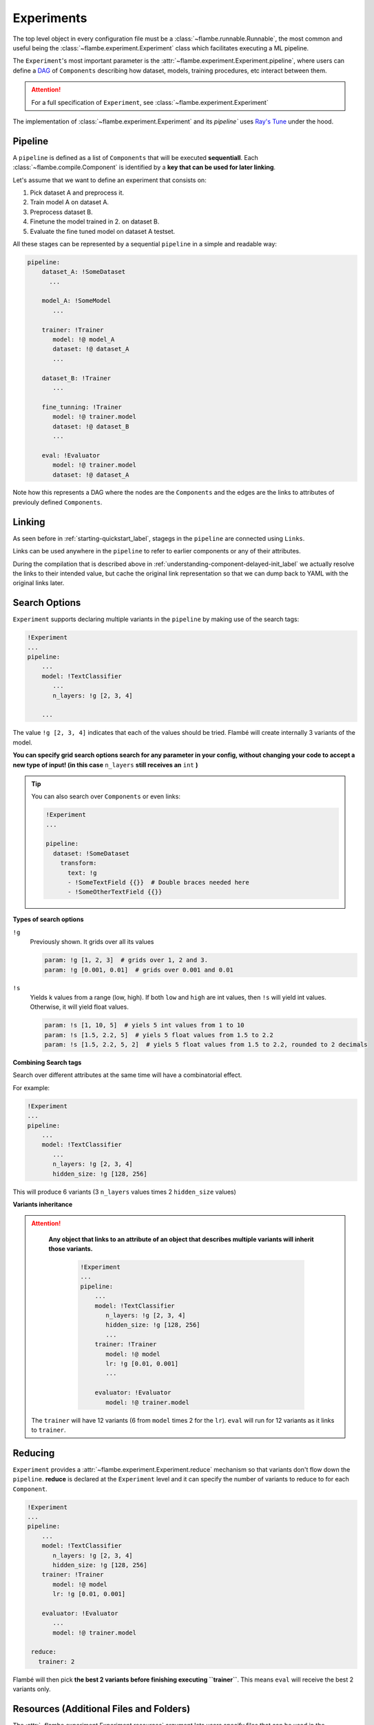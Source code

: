 .. _understanding-experiments_label:

===========
Experiments
===========

The top level object in every configuration file must be a :class:`~flambe.runnable.Runnable`, the most
common and useful being the :class:`~flambe.experiment.Experiment` class which facilitates
executing a ML pipeline.

The ``Experiment``'s most important parameter is the :attr:`~flambe.experiment.Experiment.pipeline`, where users can define
a `DAG <https://en.wikipedia.org/wiki/Directed_acyclic_graph>`_ of ``Components`` describing how dataset, models, training procedures, etc interact
between them.

.. attention::
    For a full specification of ``Experiment``, see :class:`~flambe.experiment.Experiment`

The implementation of :class:`~flambe.experiment.Experiment` and its `pipeline`` uses
`Ray's Tune <https://ray.readthedocs.io/en/latest/tune.html>`_ under the hood.

Pipeline
--------

A ``pipeline`` is defined as a list of ``Components`` that will be executed **sequentiall**.
Each :class:`~flambe.compile.Component`
is identified by a **key that can be used for later linking**.

Let's assume that we want to define an experiment that consists on:

1. Pick dataset A and preprocess it.
2. Train model A on dataset A.
3. Preprocess dataset B.
4. Finetune the model trained in 2. on dataset B.
5. Evaluate the fine tuned model on dataset A testset.

All these stages can be represented by a sequential ``pipeline`` in a simple
and readable way:

.. code-block:: yaml

    pipeline:
        dataset_A: !SomeDataset
          ...

        model_A: !SomeModel
           ...

        trainer: !Trainer
           model: !@ model_A
           dataset: !@ dataset_A
           ...

        dataset_B: !Trainer
           ...

        fine_tunning: !Trainer
           model: !@ trainer.model
           dataset: !@ dataset_B
           ...

        eval: !Evaluator
           model: !@ trainer.model
           dataset: !@ dataset_A

Note how this represents a DAG where the nodes are the ``Components`` and the edges
are the links to attributes of previouly defined ``Components``.

.. _understanding-links_label:

Linking
-------

As seen before in :ref:`starting-quickstart_label`, stagegs in the ``pipeline`` are
connected using ``Links``.

Links can be used anywhere in the ``pipeline`` to refer to earlier components or any of their attributes.

During the compilation that is described above in :ref:`understanding-component-delayed-init_label`
we actually resolve the links to their intended value, but cache the original link representation
so that we can dump back to YAML with the original links later.

.. _understanding-search-options_label:

Search Options
--------------

``Experiment`` supports declaring multiple variants in the ``pipeline`` by making use of
the search tags:

.. code-block:: yaml

    !Experiment
    ...
    pipeline:
        ...
        model: !TextClassifier
           ...
           n_layers: !g [2, 3, 4]

        ...

The value ``!g [2, 3, 4]`` indicates that each of the
values should be tried. Flambé will create internally 3 variants of the model.

**You can specify grid search options search for any parameter in your config,
without changing your code to accept a new type of input! (in this case**
``n_layers`` **still receives an** ``int`` **)**


.. tip::
    You can also search over ``Components`` or even links:

    .. code-block:: yaml

        !Experiment
        ...

        pipeline:
          dataset: !SomeDataset
            transform:
              text: !g
              - !SomeTextField {{}}  # Double braces needed here
              - !SomeOtherTextField {{}}

**Types of search options**

``!g``
    Previously shown. It grids over all its values

    .. code-block:: yaml

        param: !g [1, 2, 3]  # grids over 1, 2 and 3.
        param: !g [0.001, 0.01]  # grids over 0.001 and 0.01

``!s``
    Yields k values from a range (low, high). If both ``low`` and ``high`` are int
    values, then ``!s`` will yield int values. Otherwise, it will yield float values.

    .. code-block:: yaml

        param: !s [1, 10, 5]  # yiels 5 int values from 1 to 10
        param: !s [1.5, 2.2, 5]  # yiels 5 float values from 1.5 to 2.2
        param: !s [1.5, 2.2, 5, 2]  # yiels 5 float values from 1.5 to 2.2, rounded to 2 decimals


**Combining Search tags**

Search over different attributes at the same time will have a combinatorial effect.

For example:

.. code-block:: yaml

    !Experiment
    ...
    pipeline:
        ...
        model: !TextClassifier
           ...
           n_layers: !g [2, 3, 4]
           hidden_size: !g [128, 256]

This will produce 6 variants (3 ``n_layers`` values times 2 ``hidden_size`` values)

**Variants inheritance**

.. attention:: 
   **Any object that links to an attribute of an object that describes multiple variants
   will inherit those variants.**

    .. code-block:: yaml

        !Experiment
        ...
        pipeline:
            ...
            model: !TextClassifier
               n_layers: !g [2, 3, 4]
               hidden_size: !g [128, 256]
               ...
            trainer: !Trainer
               model: !@ model
               lr: !g [0.01, 0.001]
               ...

            evaluator: !Evaluator
               model: !@ trainer.model

  The ``trainer`` will have 12 variants (6 from ``model`` times 2 for the ``lr``).
  ``eval`` will run for 12 variants as it links to ``trainer``.


Reducing
--------

``Experiment`` provides a :attr:`~flambe.experiment.Experiment.reduce` mechanism so that variants don't flow down the ``pipeline``.
**reduce** is declared at the ``Experiment`` level and it can specify the number of variants to reduce
to for each ``Component``.

.. code-block:: yaml

    !Experiment
    ...
    pipeline:
        ...
        model: !TextClassifier
           n_layers: !g [2, 3, 4]
           hidden_size: !g [128, 256]
        trainer: !Trainer
           model: !@ model
           lr: !g [0.01, 0.001]

        evaluator: !Evaluator
           ...
           model: !@ trainer.model

     reduce:
       trainer: 2

Flambé will then pick **the best 2 variants before finishing executing ``trainer``**. This means
``eval`` will receive the best 2 variants only.

Resources (Additional Files and Folders)
----------------------------------------

The :attr:`~flambe.experiment.Experiment.resources` argument lets users specify files that can be used in the
:class:`~flambe.experiment.Experiment` (usually local datasets, embeddings or other files).
In this section, you can put your resources under ``local`` or ``remote``.

**Local resources**: The ``local`` section must include all local files.

**Remote resources**: The ``remote`` section must contain all files that are going to be located in the
instances and must not be uploaded. This feature is only useful when running remotely (read :ref:`understanding-clusters_label`)

.. code-block:: yaml

    !Experiment
    ...

    resources:
        local:
            data: path/to/train.csv
            embeddings: path/to/embeddings.txt
        remote:
            remote_embeddings: /file/in/instance/
        ...

.. attention:: The ``remote`` section is only useful in remote experiments. If the user is running local experiments, then only the ``local`` section should be used.

``resources`` can be referenced in the pipeline via linking:

.. code-block:: yaml

    !Experiment
    ...

    resources:
        ...
        local:
            embeddings: path/to/embeddings.txt

    pipeline:
        ...
          some_field: !@ embeddings

.. _understanding-experiments-scheduling_label:

Scheduling and Reducing Strategies
----------------------------------

When running a search over hyperparameters, you may want to run a more
sophisticated scheduler. Using `Tune <https://ray.readthedocs.io/en/latest/tune.html>`_,
you can already use algorithms such as
HyperBand, and soon more complex search algorithms like HyperOpt will be available.

.. code-block:: yaml

    schedulers:
        b1: !tune.HyperBandScheduler

    pipeline:
        b0: !ext.TCProcessor
            dataset: !ext.SSTDataset
        b1: !Trainer
            train_sampler: !BatchSampler
                data: !@ b0.train
                batch_size: !g [32, 64, 128]
            model: ...
        b2: !Evaluator
            model: !@ b1.model

General Logging
----------------

We adopted the standard library's `logging <https://docs.python.org/3/howto/logging.html>`_
module for logging:

.. code-block:: python
    :linenos:

    import logging
    logger = logging.getLogger(__name__)
    ...
    logger.info("Some info here")
    ...
    logger.error("Something went wrong here...")

The best part of the logging paradigm is that you can instantly start logging
in any file in your code without passing any data or arguments through your
object hierarchy.

.. important::
    By default, only log statements at or above the ``INFO`` log level will be shown
    in the console. The rest of the logs will be saved in ``~/.flambe/logs`` (more on this
    in :ref:`advanced-debugging_label`)

In order to show all logs in the console, you can use the ``--vebose`` flag
when running flambé:

.. code-block:: bash

    flambe my_config_file.yaml --verbose

Tensorboard Logging
-------------------

Flambé provides full integration with `Tensorboard <https://www.tensorflow.org/guide/summaries_and_tensorboard>`_.
Users can easily have data routed to Tensorboard through the logging
interface:

.. code-block:: python
    :linenos:

    from flambe import log
    ...
    loss = ... # some calculation here
    log('train loss', loss, step)

Where the first parameter is the tag which Tensorboard uses to name the value.
The logging system will automatically detect the type and make sure it goes to the right Tensorboard function.
See :func:`flambe.logging.log` in the package reference.

Flambé provides also logging special types of data:

* :func:`flambe.logging.log_image` for images
* :func:`flambe.logging.log_histogram` for distributions and histograms
* :func:`flambe.logging.log_pr_curves` for displaying PR curves
* :func:`flambe.logging.log_text` for displaying text

See the :mod:`~flambe.logging` for more information on how to use this logging methods.

Script Usage
------------

If you're using the :class:`flambe.learn.Script` object to wrap an existing piece
of code with a command-line based interface, all of the logging information above
still applies to you!

See more on Scripts in :ref:`tutorials-script_label`.

Checkpointint and Saving
------------------------

As :ref:`starting-quickstart_label` explains, flambé saves an :class:`~flambe.experiment.Experiment` in
a hierarchical way so that ``Components`` can be accessed independant to each other.
Specifically, our save files are a directory by default, and
include information about the class name, version, source code, and YAML config,
in addition to the state that PyTorch normally saves, and any custom state
that the implementer of the class may have included.

For example, if you initialize and use the following object as a part of your ``Experiment``:

.. code-block:: yaml

    !TextClassifier
    embedder: !Embedder
      embedding: !torch.Embedding
        input_size: !@ b0.text.vocab_size
        embedding_size: 300
      encoder: !PooledRNNEncoder
        input_size: 300
        rnn_type: lstm
        n_layers: 2
        hidden_size: 256
    output_layer: !SoftmaxLayer
      input_size: !@ b1.model.encoder.encoder.rnn.hidden_size
      output_size: !@ b0.label.vocab_size

Then the save directory would look like the following:

::

    save_path
    ├── state.pt
    ├── config.yaml
    ├── version.txt
    ├── source.py
    ├── embedder
    │   ├── state.pt
    │   ├── config.yaml
    │   ├── version.txt
    │   ├── source.py
    │   ├── embedding
    │   │   ├── state.pt
    │   │   ├── config.yaml
    │   │   ├── version.txt
    │   │   └── source.py
    │   └── encoder
    │       ├── state.pt
    │       ├── config.yaml
    │       ├── version.txt
    │       └── source.py
    └── output_layer
        ├── state.pt
        ├── config.yaml
        ├── version.txt
        └── source.py

Note that each subdirectory is self-contained: if it's possible to load that object
on its own, you can load from just that subdirectory. 

.. important::
  As seen before, each variant of a :class:`~flambe.compile.Component` will have it's separate output folder.

.. note::
  Flambé will save in this format automatically after each ``Component`` of the pipeline executes
  :meth:`~flambe.runnable.Runnable.run`. As there are objects that execute :meth:`~flambe.runnable.Runnable.run`
  multiple times (for example, :class:`~flambe.learn.Trainer`),
  each time the state will be overriden by the latest one (checkpointing).

Resuming
--------

:class:`~/flambe.experiment.Experiment` has a way of resuming perviously run experiments:

.. code-block:: yaml

    !Experiment
    resume: trainer
    ...
    pipeline:
        ...
        model: !TextClassifier
           ...
           n_layers: !g [2, 3, 4]
           hidden_size: !g [128, 256]

        trainer: !Trainer
           ...
           model: !@ model
           lr: !g [0.01, 0.001]

        other_trainer: !Trainer
           ...
           model: !@ trainer.model

By providing a ``Component`` keyname (or a list of them) that belong to the ``pipeline``, then
**flambé will resume all blocks up until the given one (or ones).**

Debugging
---------

``Experiment`` has a debugging option that is only available in local executions (not remotely).
This is activated by adding ``debug: True`` at the top level of the YAML.

When debugging is on, a debugger will appear before executing ``run`` on each ``Component``.

.. warning::
    Debugging is not enabled when running remote experiments.

.. _understanding-experiments-custom-state_label:

Adding Custom State
-------------------

Users can add other data to
the state that is saved in the save directory. If you just want to have some
additional instance attributes added, you can register them at the end of the
``__init__`` method:

.. code-block:: python

    class MyModel(flambe.nn.Module):

        def __init__(self, x, ...):
            super().__init__(...)
            ...
            self.x = x,
            self.y = None
            self.register_attrs('x', 'y')

This will cause the ``get_state`` method to start including `x` and `y` in the
state dict for instances of ``MyModel``, and when you load state into instances
of ``MyModel`` it will know to update these attributes.

If you want more flexibility to manipulate the state_dict or add computed
properties you can override the :meth:`~flambe.compile.Component._state` and
:meth:`~flambe.compile.Component._load_state` methods.

